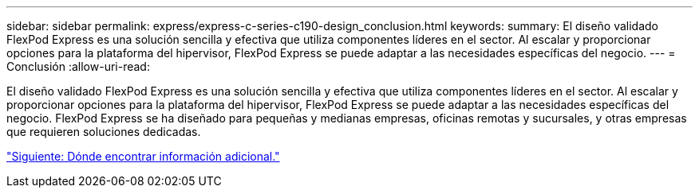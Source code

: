 ---
sidebar: sidebar 
permalink: express/express-c-series-c190-design_conclusion.html 
keywords:  
summary: El diseño validado FlexPod Express es una solución sencilla y efectiva que utiliza componentes líderes en el sector. Al escalar y proporcionar opciones para la plataforma del hipervisor, FlexPod Express se puede adaptar a las necesidades específicas del negocio. 
---
= Conclusión
:allow-uri-read: 


El diseño validado FlexPod Express es una solución sencilla y efectiva que utiliza componentes líderes en el sector. Al escalar y proporcionar opciones para la plataforma del hipervisor, FlexPod Express se puede adaptar a las necesidades específicas del negocio. FlexPod Express se ha diseñado para pequeñas y medianas empresas, oficinas remotas y sucursales, y otras empresas que requieren soluciones dedicadas.

link:express-c-series-c190-design_where_to_find_additional_information.html["Siguiente: Dónde encontrar información adicional."]
